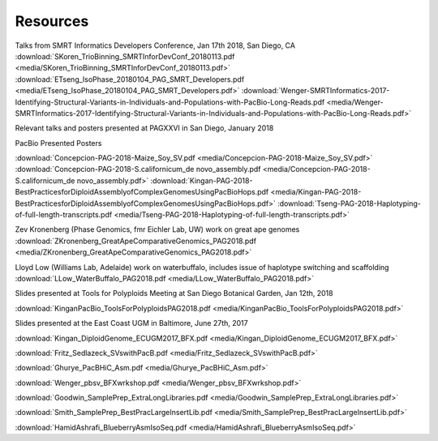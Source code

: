 .. _resources:

Resources
========

Talks from SMRT Informatics Developers Conference, Jan 17th 2018, San Diego, CA
:download:`SKoren_TrioBinning_SMRTInforDevConf_20180113.pdf <media/SKoren_TrioBinning_SMRTInforDevConf_20180113.pdf>`
:download:`ETseng_IsoPhase_20180104_PAG_SMRT_Developers.pdf <media/ETseng_IsoPhase_20180104_PAG_SMRT_Developers.pdf>`
:download:`Wenger-SMRTInformatics-2017-Identifying-Structural-Variants-in-Individuals-and-Populations-with-PacBio-Long-Reads.pdf <media/Wenger-SMRTInformatics-2017-Identifying-Structural-Variants-in-Individuals-and-Populations-with-PacBio-Long-Reads.pdf>`

Relevant talks and posters presented at PAGXXVI in San Diego, January 2018

PacBio Presented Posters

:download:`Concepcion-PAG-2018-Maize_Soy_SV.pdf <media/Concepcion-PAG-2018-Maize_Soy_SV.pdf>`
:download:`Concepcion-PAG-2018-S.californicum_de novo_assembly.pdf <media/Concepcion-PAG-2018-S.californicum_de 
novo_assembly.pdf>`
:download:`Kingan-PAG-2018-BestPracticesforDiploidAssemblyofComplexGenomesUsingPacBioHops.pdf 
<media/Kingan-PAG-2018-BestPracticesforDiploidAssemblyofComplexGenomesUsingPacBioHops.pdf>`
:download:`Tseng-PAG-2018-Haplotyping-of-full-length-transcripts.pdf 
<media/Tseng-PAG-2018-Haplotyping-of-full-length-transcripts.pdf>`

Zev Kronenberg (Phase Genomics, fmr Eichler Lab, UW) work on great ape genomes
:download:`ZKronenberg_GreatApeComparativeGenomics_PAG2018.pdf <media/ZKronenberg_GreatApeComparativeGenomics_PAG2018.pdf>`

Lloyd Low (Williams Lab, Adelaide) work on waterbuffalo, includes issue of haplotype switching and scaffolding
:download:`LLow_WaterBuffalo_PAG2018.pdf <media/LLow_WaterBuffalo_PAG2018.pdf>`


Slides presented at Tools for Polyploids Meeting at San Diego Botanical Garden, Jan 12th, 2018

:download:`KinganPacBio_ToolsForPolyploidsPAG2018.pdf <media/KinganPacBio_ToolsForPolyploidsPAG2018.pdf>`

Slides presented at the East Coast UGM in Baltimore, June 27th, 2017

:download:`Kingan_DiploidGenome_ECUGM2017_BFX.pdf <media/Kingan_DiploidGenome_ECUGM2017_BFX.pdf>`


:download:`Fritz_Sedlazeck_SVswithPacB.pdf <media/Fritz_Sedlazeck_SVswithPacB.pdf>`


:download:`Ghurye_PacBHiC_Asm.pdf <media/Ghurye_PacBHiC_Asm.pdf>`


:download:`Wenger_pbsv_BFXwrkshop.pdf <media/Wenger_pbsv_BFXwrkshop.pdf>`


:download:`Goodwin_SamplePrep_ExtraLongLibraries.pdf <media/Goodwin_SamplePrep_ExtraLongLibraries.pdf>`


:download:`Smith_SamplePrep_BestPracLargeInsertLib.pdf <media/Smith_SamplePrep_BestPracLargeInsertLib.pdf>`


:download:`HamidAshrafi_BlueberryAsmIsoSeq.pdf <media/HamidAshrafi_BlueberryAsmIsoSeq.pdf>`


